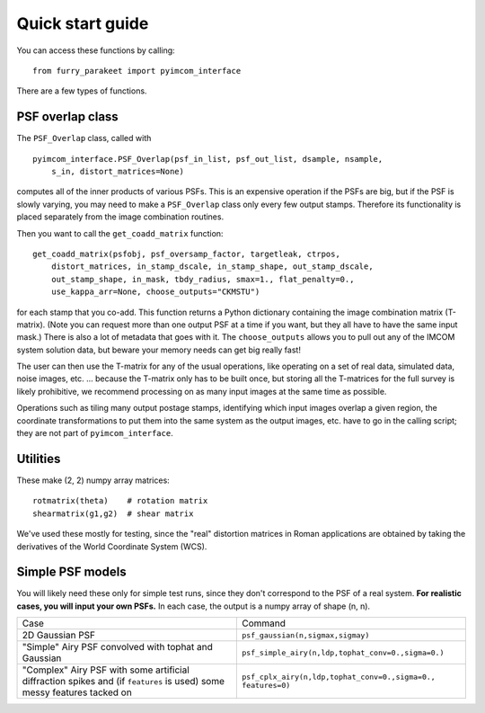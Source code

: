 Quick start guide
=================

You can access these functions by calling::

    from furry_parakeet import pyimcom_interface

There are a few types of functions.

PSF overlap class
-----------------

The ``PSF_Overlap`` class, called with ::

    pyimcom_interface.PSF_Overlap(psf_in_list, psf_out_list, dsample, nsample,
        s_in, distort_matrices=None)

computes all of the inner products of various PSFs. This is an expensive operation if the PSFs are big, but if the PSF is slowly varying, you may need to make a ``PSF_Overlap`` class only every few output stamps. Therefore its functionality is placed separately from the image combination routines.

Then you want to call the ``get_coadd_matrix`` function::

    get_coadd_matrix(psfobj, psf_oversamp_factor, targetleak, ctrpos,
        distort_matrices, in_stamp_dscale, in_stamp_shape, out_stamp_dscale,
        out_stamp_shape, in_mask, tbdy_radius, smax=1., flat_penalty=0.,
        use_kappa_arr=None, choose_outputs="CKMSTU")

for each stamp that you co-add. This function returns a Python dictionary containing the image combination matrix (T-matrix). (Note you can request more than one output PSF at a time if you want, but they all have to have the same input mask.) There is also a lot of metadata that goes with it. The ``choose_outputs`` allows you to pull out any of the IMCOM system solution data, but beware your memory needs can get big really fast!

The user can then use the T-matrix for any of the usual operations, like operating on a set of real data, simulated data, noise images, etc. ... because the T-matrix only has to be built once, but storing all the T-matrices for the full survey is likely prohibitive, we recommend processing on as many input images at the same time as possible.

Operations such as tiling many output postage stamps, identifying which input images overlap a given region, the coordinate transformations to put them into the same system as the output images, etc. have to go in the calling script; they are not part of ``pyimcom_interface``.

Utilities
---------

These make (2, 2) numpy array matrices::

    rotmatrix(theta)    # rotation matrix
    shearmatrix(g1,g2)  # shear matrix

We've used these mostly for testing, since the "real" distortion matrices in Roman applications are obtained by taking the derivatives of the World Coordinate System (WCS).

Simple PSF models
-----------------

You will likely need these only for simple test runs, since they don't correspond to the PSF of a real system. **For realistic cases, you will input your own PSFs.** In each case, the output is a numpy array of shape (n, n).

+------------------+------------------------------------------------------+
| Case             | Command                                              |
+------------------+------------------------------------------------------+
| 2D Gaussian PSF  | ``psf_gaussian(n,sigmax,sigmay)``                    |
+------------------+------------------------------------------------------+
| "Simple" Airy PSF| ``psf_simple_airy(n,ldp,tophat_conv=0.,sigma=0.)``   |
| convolved with   |                                                      |
| tophat and       |                                                      |
| Gaussian         |                                                      |
+------------------+------------------------------------------------------+
| "Complex" Airy   |  ``psf_cplx_airy(n,ldp,tophat_conv=0.,sigma=0.,      |
| PSF with some    |  features=0)``                                       |
| artificial       |                                                      |
| diffraction      |                                                      |
| spikes and (if   |                                                      |
| ``features`` is  |                                                      |
| used) some messy |                                                      |
| features tacked  |                                                      |
| on               |                                                      |
+------------------+------------------------------------------------------+
